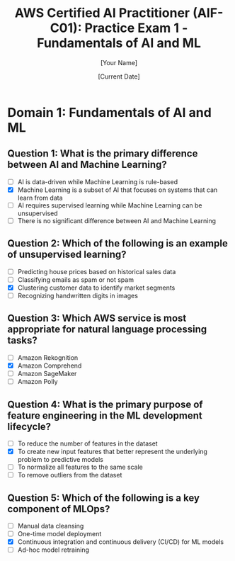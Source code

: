 #+TITLE: AWS Certified AI Practitioner (AIF-C01): Practice Exam 1 - Fundamentals of AI and ML
#+AUTHOR: [Your Name]
#+DATE: [Current Date]

* Domain 1: Fundamentals of AI and ML

** Question 1: What is the primary difference between AI and Machine Learning?
   :PROPERTIES:
   :ANSWER: Machine Learning is a subset of AI that focuses on systems that can learn from data
   :EXPLANATION: AI is a broader concept of machines being able to carry out tasks in a way that we would consider "smart". Machine Learning is a specific subset of AI that trains a machine how to learn, focusing on the development of computer programs that can access data and use it to learn for themselves.
   :END:
   - [ ] AI is data-driven while Machine Learning is rule-based
   - [X] Machine Learning is a subset of AI that focuses on systems that can learn from data
   - [ ] AI requires supervised learning while Machine Learning can be unsupervised
   - [ ] There is no significant difference between AI and Machine Learning

** Question 2: Which of the following is an example of unsupervised learning?
   :PROPERTIES:
   :ANSWER: Clustering customer data to identify market segments
   :EXPLANATION: Unsupervised learning involves finding patterns or structures in data without pre-existing labels. Clustering is a common unsupervised learning technique used to group similar data points together, such as identifying market segments from customer data.
   :END:
   - [ ] Predicting house prices based on historical sales data
   - [ ] Classifying emails as spam or not spam
   - [X] Clustering customer data to identify market segments
   - [ ] Recognizing handwritten digits in images

** Question 3: Which AWS service is most appropriate for natural language processing tasks?
   :PROPERTIES:
   :ANSWER: Amazon Comprehend
   :EXPLANATION: Amazon Comprehend is a natural language processing (NLP) service that uses machine learning to find insights and relationships in text. It's specifically designed for tasks such as sentiment analysis, entity recognition, and key phrase extraction.
   :END:
   - [ ] Amazon Rekognition
   - [X] Amazon Comprehend
   - [ ] Amazon SageMaker
   - [ ] Amazon Polly

** Question 4: What is the primary purpose of feature engineering in the ML development lifecycle?
   :PROPERTIES:
   :ANSWER: To create new input features that better represent the underlying problem to predictive models
   :EXPLANATION: Feature engineering is the process of using domain knowledge to extract features from raw data. This process helps to create new input features that can better represent the underlying problem to predictive models, potentially improving their performance and interpretability.
   :END:
   - [ ] To reduce the number of features in the dataset
   - [X] To create new input features that better represent the underlying problem to predictive models
   - [ ] To normalize all features to the same scale
   - [ ] To remove outliers from the dataset

** Question 5: Which of the following is a key component of MLOps?
   :PROPERTIES:
   :ANSWER: Continuous integration and continuous delivery (CI/CD) for ML models
   :EXPLANATION: MLOps (Machine Learning Operations) aims to streamline the process of taking machine learning models to production and maintaining them. Continuous integration and continuous delivery (CI/CD) for ML models is a key component of MLOps, ensuring that models can be reliably and efficiently updated and deployed.
   :END:
   - [ ] Manual data cleansing
   - [ ] One-time model deployment
   - [X] Continuous integration and continuous delivery (CI/CD) for ML models
   - [ ] Ad-hoc model retraining
